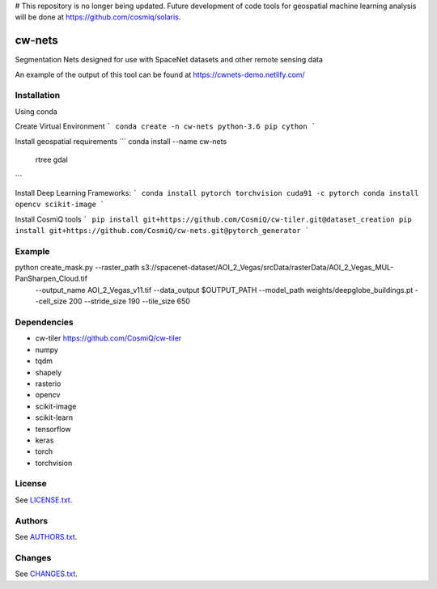 # This repository is no longer being updated. Future development of code tools for geospatial machine learning analysis will be done at https://github.com/cosmiq/solaris.

=========
cw-nets
=========


Segmentation Nets designed for use with SpaceNet datasets and other remote sensing data

An example of the output of this tool can be found at https://cwnets-demo.netlify.com/

Installation
------------
Using conda

Create Virtual Environment
```
conda create -n cw-nets python-3.6 pip cython
```

Install geospatial requirements
```
conda install --name cw-nets \
                    rtree \
                    gdal
```

Install Deep Learning Frameworks:
```
conda install pytorch torchvision cuda91 -c pytorch
conda install opencv scikit-image
```

Install CosmiQ tools
```
pip install git+https://github.com/CosmiQ/cw-tiler.git@dataset_creation
pip install git+https://github.com/CosmiQ/cw-nets.git@pytorch_generator
```






Example
------------
python create_mask.py --raster_path s3://spacenet-dataset/AOI_2_Vegas/srcData/rasterData/AOI_2_Vegas_MUL-PanSharpen_Cloud.tif \
        --output_name AOI_2_Vegas_v11.tif \
        --data_output $OUTPUT_PATH \
        --model_path weights/deepglobe_buildings.pt \
        --cell_size 200 \
        --stride_size 190 \
        --tile_size 650 
        


Dependencies
-----------
- cw-tiler https://github.com/CosmiQ/cw-tiler
- numpy
- tqdm
- shapely
- rasterio
- opencv
- scikit-image
- scikit-learn
- tensorflow
- keras
- torch
- torchvision



License
-------

See `LICENSE.txt <LICENSE.txt>`__.

Authors
-------

See `AUTHORS.txt <AUTHORS.txt>`__.

Changes
-------

See `CHANGES.txt <CHANGES.txt>`__.

